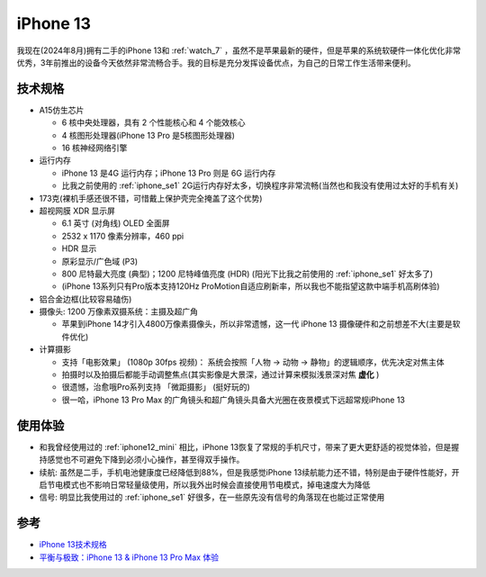 .. _iphone13:

=================
iPhone 13
=================

我现在(2024年8月)拥有二手的iPhone 13和 :ref:`watch_7` ，虽然不是苹果最新的硬件，但是苹果的系统软硬件一体化优化非常优秀，3年前推出的设备今天依然非常流畅合手。我的目标是充分发挥设备优点，为自己的日常工作生活带来便利。

技术规格
=========

- A15仿生芯片

  - 6 核中央处理器，具有 2 个性能核心和 4 个能效核心
  - 4 核图形处理器(iPhone 13 Pro 是5核图形处理器)
  - 16 核神经网络引擎

- 运行内存

  - iPhone 13 是4G 运行内存；iPhone 13 Pro 则是 6G 运行内存
  - 比我之前使用的 :ref:`iphone_se1` 2G运行内存好太多，切换程序非常流畅(当然也和我没有使用过太好的手机有关)

- 173克(裸机手感还很不错，可惜戴上保护壳完全掩盖了这个优势)
- 超视网膜 XDR 显示屏

  - 6.1 英寸 (对角线) OLED 全面屏
  - 2532 x 1170 像素分辨率，460 ppi
  - HDR 显示
  - 原彩显示/广色域 (P3)
  - 800 尼特最大亮度 (典型)；1200 尼特峰值亮度 (HDR) (阳光下比我之前使用的 :ref:`iphone_se1` 好太多了)
  - (iPhone 13系列只有Pro版本支持120Hz ProMotion自适应刷新率，所以我也不能指望这款中端手机高刷体验)

- 铝合金边框(比较容易磕伤)
- 摄像头: 1200 万像素双摄系统：主摄及超广角

  - 苹果到iPhone 14才引入4800万像素摄像头，所以非常遗憾，这一代 iPhone 13 摄像硬件和之前想差不大(主要是软件优化)

- 计算摄影

  - 支持「电影效果」 (1080p 30fps 视频)： 系统会按照「人物 -> 动物 -> 静物」的逻辑顺序，优先决定对焦主体
  - 拍摄时以及拍摄后都能手动调整焦点(其实影像是大景深，通过计算来模拟浅景深对焦 **虚化** )
  - 很遗憾，治愈哦Pro系列支持 「微距摄影」 (挺好玩的)
  - 很一哈，iPhone 13 Pro Max 的广角镜头和超广角镜头具备大光圈在夜景模式下远超常规iPhone 13

使用体验
==========

- 和我曾经使用过的 :ref:`iphone12_mini` 相比，iPhone 13恢复了常规的手机尺寸，带来了更大更舒适的视觉体验，但是握持感觉也不可避免下降到必须小心操作，甚至得双手操作。
- 续航: 虽然是二手，手机电池健康度已经降低到88%，但是我感觉iPhone 13续航能力还不错，特别是由于硬件性能好，开启节电模式也不影响日常轻量级使用，所以我外出时候会直接使用节电模式，掉电速度大为降低
- 信号: 明显比我使用过的 :ref:`iphone_se1` 好很多，在一些原先没有信号的角落现在也能过正常使用

参考
=======

- `iPhone 13技术规格 <https://www.apple.com.cn/iphone-13/specs/>`_
- `平衡与极致：iPhone 13 & iPhone 13 Pro Max 体验 <https://sspai.com/post/69097#!>`_
